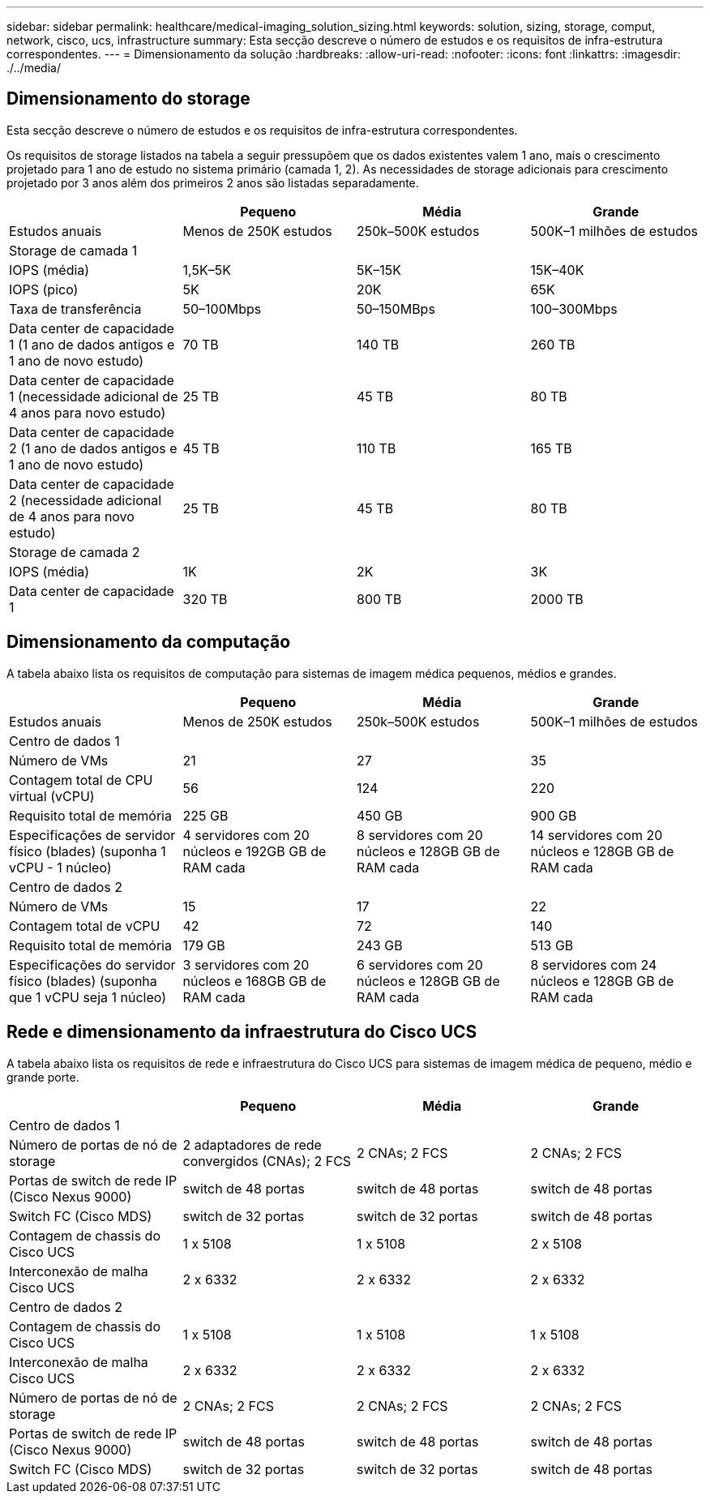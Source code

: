 ---
sidebar: sidebar 
permalink: healthcare/medical-imaging_solution_sizing.html 
keywords: solution, sizing, storage, comput, network, cisco, ucs, infrastructure 
summary: Esta secção descreve o número de estudos e os requisitos de infra-estrutura correspondentes. 
---
= Dimensionamento da solução
:hardbreaks:
:allow-uri-read: 
:nofooter: 
:icons: font
:linkattrs: 
:imagesdir: ./../media/




== Dimensionamento do storage

Esta secção descreve o número de estudos e os requisitos de infra-estrutura correspondentes.

Os requisitos de storage listados na tabela a seguir pressupõem que os dados existentes valem 1 ano, mais o crescimento projetado para 1 ano de estudo no sistema primário (camada 1, 2). As necessidades de storage adicionais para crescimento projetado por 3 anos além dos primeiros 2 anos são listadas separadamente.

|===
|  | Pequeno | Média | Grande 


| Estudos anuais | Menos de 250K estudos | 250k–500K estudos | 500K–1 milhões de estudos 


4+| Storage de camada 1 


| IOPS (média) | 1,5K–5K | 5K–15K | 15K–40K 


| IOPS (pico) | 5K | 20K | 65K 


| Taxa de transferência | 50–100Mbps | 50–150MBps | 100–300Mbps 


| Data center de capacidade 1 (1 ano de dados antigos e 1 ano de novo estudo) | 70 TB | 140 TB | 260 TB 


| Data center de capacidade 1 (necessidade adicional de 4 anos para novo estudo) | 25 TB | 45 TB | 80 TB 


| Data center de capacidade 2 (1 ano de dados antigos e 1 ano de novo estudo) | 45 TB | 110 TB | 165 TB 


| Data center de capacidade 2 (necessidade adicional de 4 anos para novo estudo) | 25 TB | 45 TB | 80 TB 


4+| Storage de camada 2 


| IOPS (média) | 1K | 2K | 3K 


| Data center de capacidade 1 | 320 TB | 800 TB | 2000 TB 
|===


== Dimensionamento da computação

A tabela abaixo lista os requisitos de computação para sistemas de imagem médica pequenos, médios e grandes.

|===
|  | Pequeno | Média | Grande 


| Estudos anuais | Menos de 250K estudos | 250k–500K estudos | 500K–1 milhões de estudos 


4+| Centro de dados 1 


| Número de VMs | 21 | 27 | 35 


| Contagem total de CPU virtual (vCPU) | 56 | 124 | 220 


| Requisito total de memória | 225 GB | 450 GB | 900 GB 


| Especificações de servidor físico (blades) (suponha 1 vCPU - 1 núcleo) | 4 servidores com 20 núcleos e 192GB GB de RAM cada | 8 servidores com 20 núcleos e 128GB GB de RAM cada | 14 servidores com 20 núcleos e 128GB GB de RAM cada 


4+| Centro de dados 2 


| Número de VMs | 15 | 17 | 22 


| Contagem total de vCPU | 42 | 72 | 140 


| Requisito total de memória | 179 GB | 243 GB | 513 GB 


| Especificações do servidor físico (blades) (suponha que 1 vCPU seja 1 núcleo) | 3 servidores com 20 núcleos e 168GB GB de RAM cada | 6 servidores com 20 núcleos e 128GB GB de RAM cada | 8 servidores com 24 núcleos e 128GB GB de RAM cada 
|===


== Rede e dimensionamento da infraestrutura do Cisco UCS

A tabela abaixo lista os requisitos de rede e infraestrutura do Cisco UCS para sistemas de imagem médica de pequeno, médio e grande porte.

|===
|  | Pequeno | Média | Grande 


4+| Centro de dados 1 


| Número de portas de nó de storage | 2 adaptadores de rede convergidos (CNAs); 2 FCS | 2 CNAs; 2 FCS | 2 CNAs; 2 FCS 


| Portas de switch de rede IP (Cisco Nexus 9000) | switch de 48 portas | switch de 48 portas | switch de 48 portas 


| Switch FC (Cisco MDS) | switch de 32 portas | switch de 32 portas | switch de 48 portas 


| Contagem de chassis do Cisco UCS | 1 x 5108 | 1 x 5108 | 2 x 5108 


| Interconexão de malha Cisco UCS | 2 x 6332 | 2 x 6332 | 2 x 6332 


4+| Centro de dados 2 


| Contagem de chassis do Cisco UCS | 1 x 5108 | 1 x 5108 | 1 x 5108 


| Interconexão de malha Cisco UCS | 2 x 6332 | 2 x 6332 | 2 x 6332 


| Número de portas de nó de storage | 2 CNAs; 2 FCS | 2 CNAs; 2 FCS | 2 CNAs; 2 FCS 


| Portas de switch de rede IP (Cisco Nexus 9000) | switch de 48 portas | switch de 48 portas | switch de 48 portas 


| Switch FC (Cisco MDS) | switch de 32 portas | switch de 32 portas | switch de 48 portas 
|===